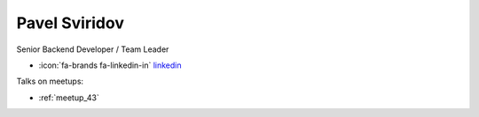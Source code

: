 Pavel Sviridov
=================
Senior Backend Developer / Team Leader



- :icon:`fa-brands fa-linkedin-in` `linkedin <https://linkedin.com/in/svipy/>`_


.. image:: ../_static/img/speakers/svipy.jpg
    :alt: profile-photo
    :width: 200px



Talks on meetups:

- :ref:`meetup_43`

